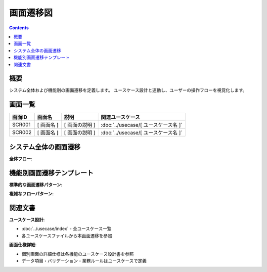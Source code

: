 画面遷移図
==============================================

.. contents::
   :depth: 2

概要
----------------------------------------------

システム全体および機能別の画面遷移を定義します。
ユースケース設計と連動し、ユーザーの操作フローを視覚化します。

画面一覧
----------------------------------------------

.. list-table::
   :header-rows: 1

   * - 画面ID
     - 画面名
     - 説明
     - 関連ユースケース
   * - SCR001
     - [ 画面名 ]
     - [ 画面の説明 ]
     - :doc:`../usecase/[ ユースケース名 ]`
   * - SCR002
     - [ 画面名 ]
     - [ 画面の説明 ]
     - :doc:`../usecase/[ ユースケース名 ]`

システム全体の画面遷移
----------------------------------------------

**全体フロー**:

.. mermaid::

   %%{init: {"theme": "default"}}%%
   graph TD
       TOP[[ トップページ ]]
       LOGIN[[ ログイン画面 ]]
       MENU[[ メニュー画面 ]]
       
       TOP --> LOGIN
       LOGIN --> MENU
       MENU --> TOP

機能別画面遷移テンプレート
----------------------------------------------

**標準的な画面遷移パターン**:

.. mermaid::

   %%{init: {"theme": "default"}}%%
   graph TD
       START[[ 開始画面名 ]] --> INPUT[[ 入力画面名 ]]
       INPUT --> VALIDATE{入力チェック}
       VALIDATE -->|エラーあり| INPUT
       VALIDATE -->|重複エラー| ERROR[[ エラー表示・案内画面 ]]
       VALIDATE -->|OK| COMPLETE[[ 完了画面名 ]]
       COMPLETE --> NEXT[[ 後続画面名 ]]
       ERROR --> ALT1[[ 代替画面1 ]]
       ERROR --> ALT2[[ 代替画面2 ]]

**複雑なフローパターン**:

.. mermaid::

   %%{init: {"theme": "default"}}%%
   graph TD
       A[[ 開始画面 ]]
       B[[ 入力画面1 ]]
       C[[ 確認画面 ]]
       D[[ 入力画面2 ]]
       E{条件分岐}
       F[[ 完了画面A ]]
       G[[ 完了画面B ]]
       H[[ エラー画面 ]]
       
       A --> B
       B --> C
       C --> D
       D --> E
       E -->|条件A| F
       E -->|条件B| G
       E -->|エラー| H
       H --> B

関連文書
----------------------------------------------

**ユースケース設計**:

- :doc:`../usecase/index` - 全ユースケース一覧
- 各ユースケースファイルから本画面遷移を参照

**画面仕様詳細**:

- 個別画面の詳細仕様は各機能のユースケース設計書を参照
- データ項目・バリデーション・業務ルールはユースケースで定義



